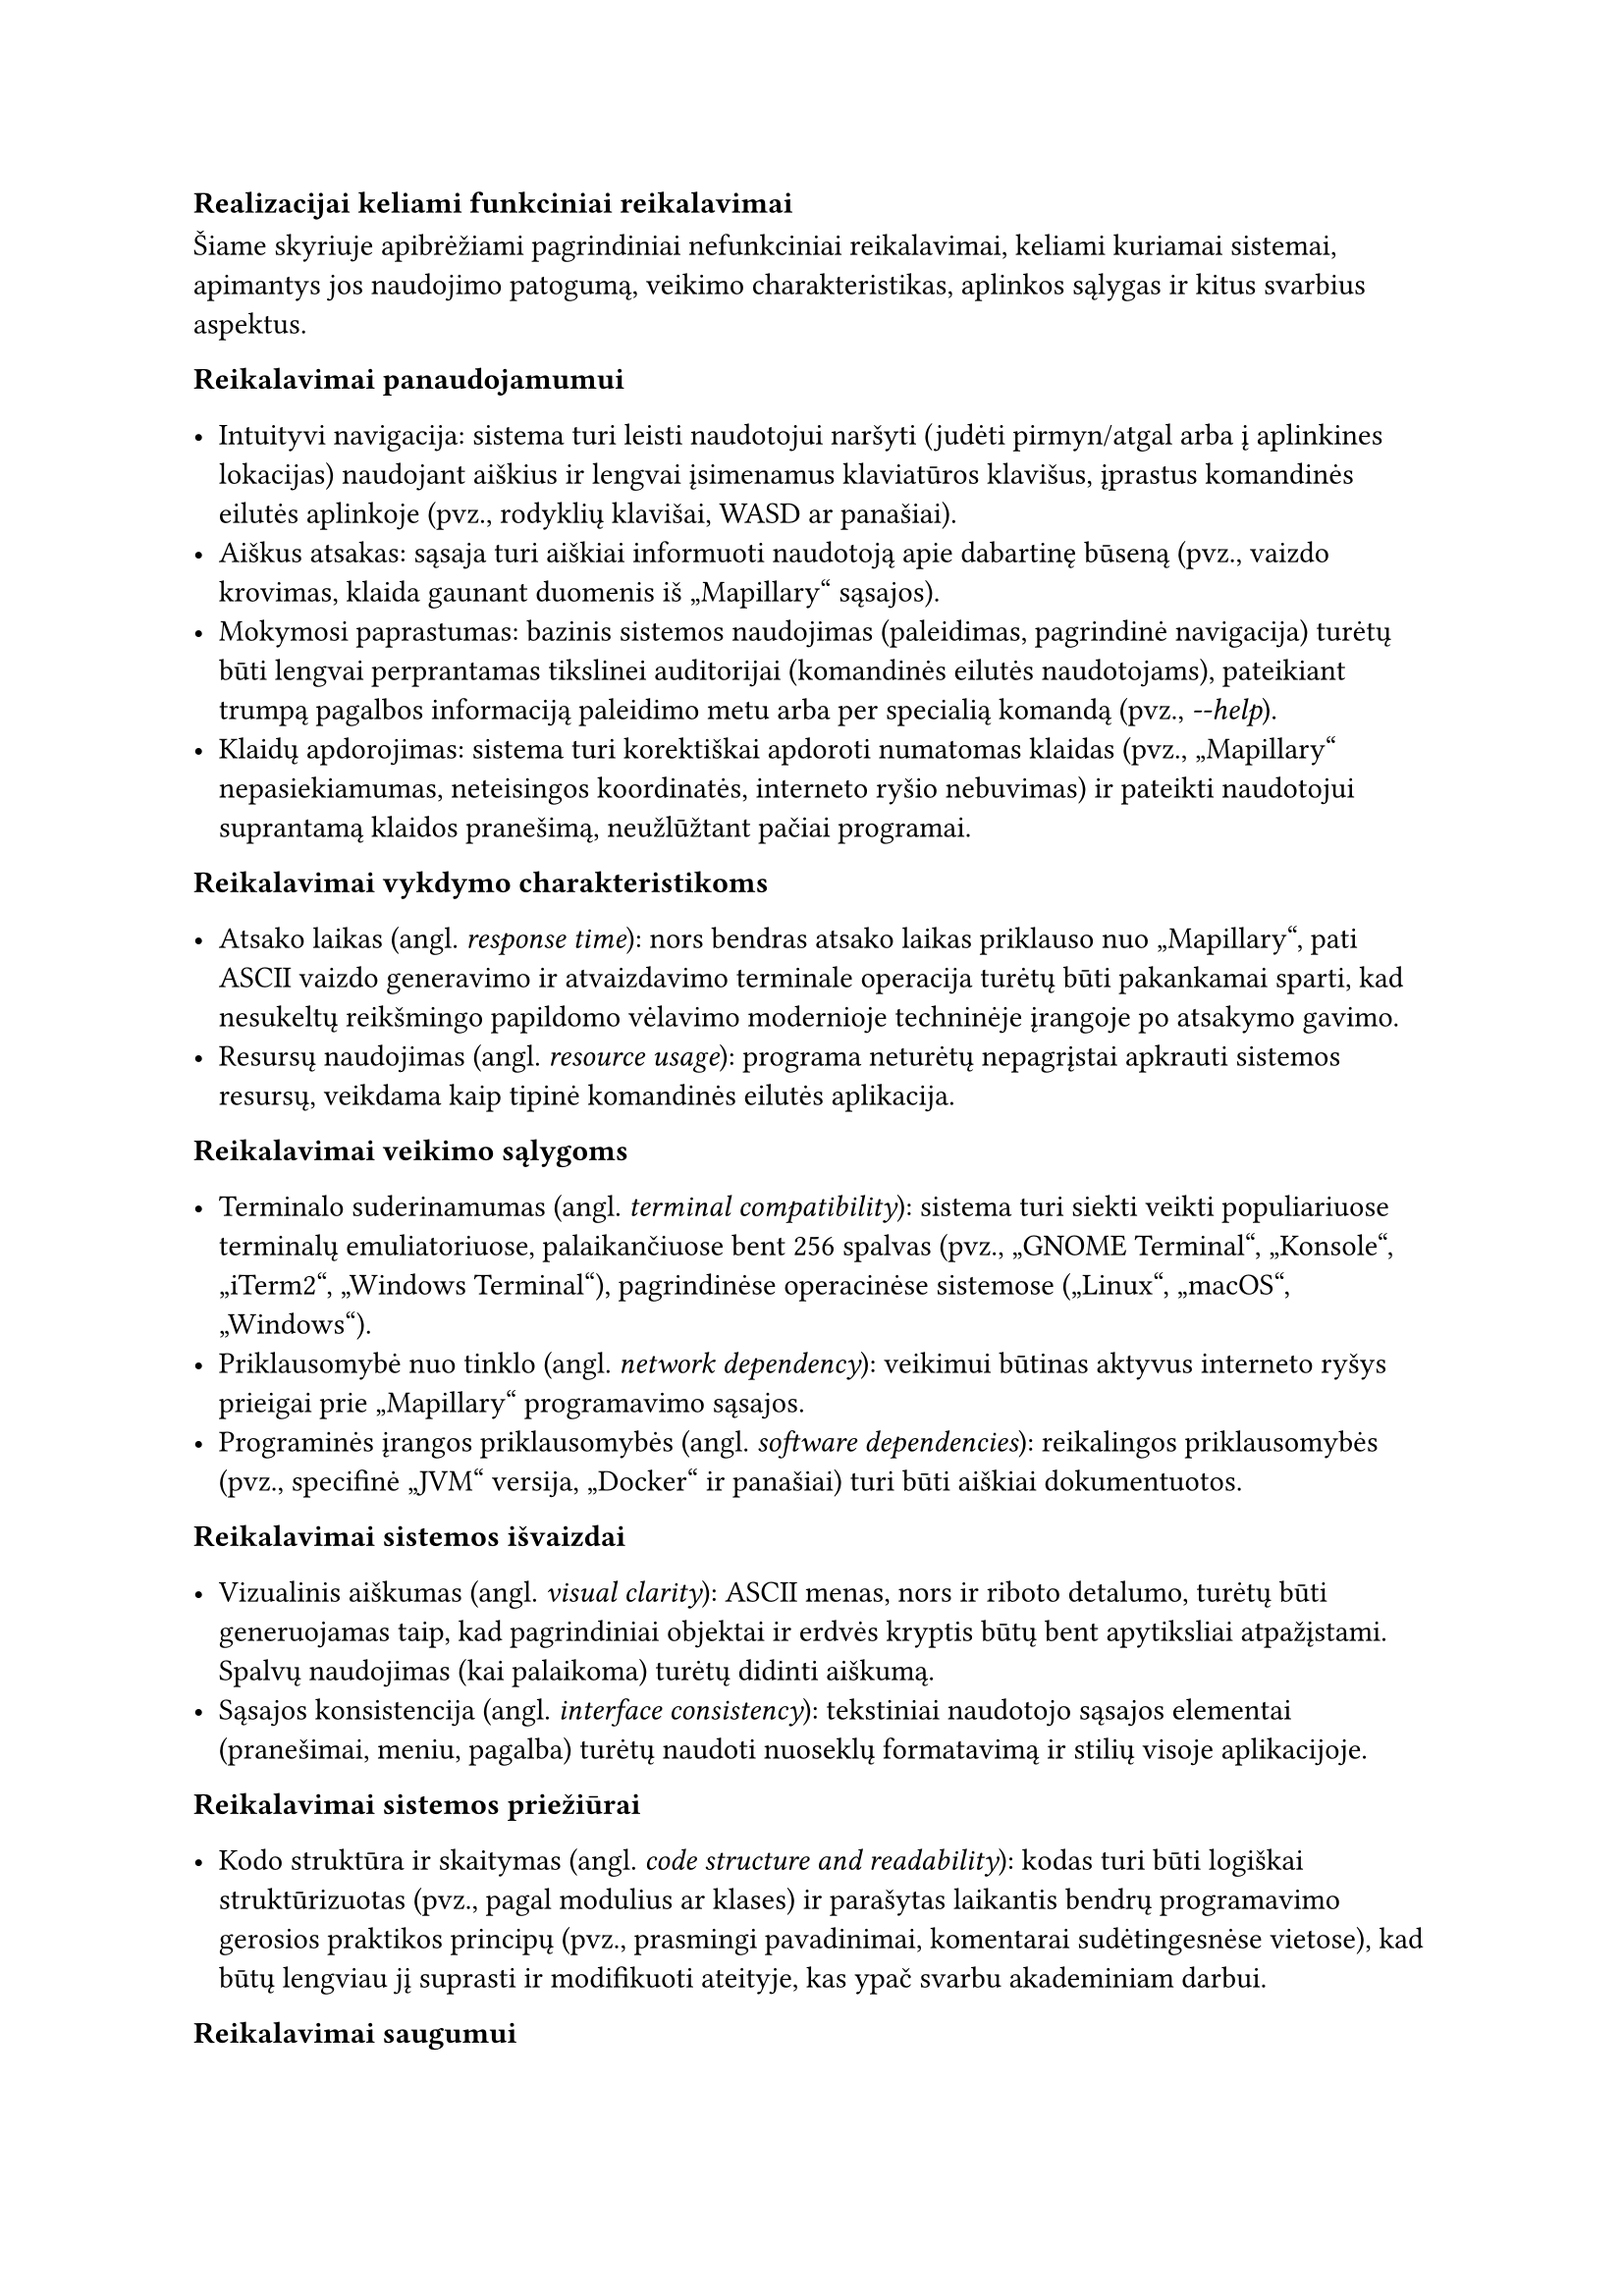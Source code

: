 === Realizacijai keliami funkciniai reikalavimai<realizacijai-keliami-reikalavimai>

Šiame skyriuje apibrėžiami pagrindiniai nefunkciniai reikalavimai, keliami kuriamai sistemai, apimantys jos naudojimo
patogumą, veikimo charakteristikas, aplinkos sąlygas ir kitus svarbius aspektus.

*Reikalavimai panaudojamumui*

- Intuityvi navigacija: sistema turi leisti naudotojui naršyti (judėti pirmyn/atgal arba į aplinkines lokacijas)
  naudojant aiškius ir lengvai įsimenamus klaviatūros klavišus, įprastus komandinės eilutės aplinkoje
  (pvz., rodyklių klavišai, WASD ar panašiai).
- Aiškus atsakas: sąsaja turi aiškiai informuoti naudotoją apie dabartinę būseną
  (pvz., vaizdo krovimas, klaida gaunant duomenis iš „Mapillary“ sąsajos).
- Mokymosi paprastumas: bazinis sistemos naudojimas (paleidimas, pagrindinė navigacija) turėtų būti lengvai perprantamas
  tikslinei auditorijai (komandinės eilutės naudotojams), pateikiant trumpą pagalbos informaciją paleidimo metu
  arba per specialią komandą (pvz., _-\-help_).
- Klaidų apdorojimas: sistema turi korektiškai apdoroti numatomas klaidas (pvz., „Mapillary“ nepasiekiamumas,
  neteisingos koordinatės, interneto ryšio nebuvimas) ir pateikti naudotojui suprantamą klaidos pranešimą,
  neužlūžtant pačiai programai.

*Reikalavimai vykdymo charakteristikoms*

- Atsako laikas (angl. _response time_): nors bendras atsako laikas priklauso nuo „Mapillary“, pati ASCII vaizdo
  generavimo ir atvaizdavimo terminale operacija turėtų būti pakankamai sparti, kad nesukeltų reikšmingo papildomo
  vėlavimo modernioje techninėje įrangoje po atsakymo gavimo.
- Resursų naudojimas (angl. _resource usage_): programa neturėtų nepagrįstai apkrauti sistemos resursų, veikdama kaip
  tipinė komandinės eilutės aplikacija.

*Reikalavimai veikimo sąlygoms*

- Terminalo suderinamumas (angl. _terminal compatibility_): sistema turi siekti veikti populiariuose terminalų
  emuliatoriuose, palaikančiuose bent 256 spalvas (pvz., „GNOME Terminal“, „Konsole“, „iTerm2“, „Windows Terminal“),
  pagrindinėse operacinėse sistemose („Linux“, „macOS“, „Windows“).
- Priklausomybė nuo tinklo (angl. _network dependency_): veikimui būtinas aktyvus interneto ryšys prieigai
  prie „Mapillary“ programavimo sąsajos.
- Programinės įrangos priklausomybės (angl. _software dependencies_): reikalingos priklausomybės (pvz., specifinė „JVM“
  versija, „Docker“ ir panašiai) turi būti aiškiai dokumentuotos.

*Reikalavimai sistemos išvaizdai*

- Vizualinis aiškumas (angl. _visual clarity_): ASCII menas, nors ir riboto detalumo, turėtų būti generuojamas
  taip, kad pagrindiniai objektai ir erdvės kryptis būtų bent apytiksliai atpažįstami. Spalvų naudojimas (kai palaikoma)
  turėtų didinti aiškumą.
- Sąsajos konsistencija (angl. _interface consistency_): tekstiniai naudotojo sąsajos elementai 
  (pranešimai, meniu, pagalba) turėtų naudoti nuoseklų formatavimą ir stilių visoje aplikacijoje.

*Reikalavimai sistemos priežiūrai*

- Kodo struktūra ir skaitymas (angl. _code structure and readability_): kodas turi būti logiškai struktūrizuotas
  (pvz., pagal modulius ar klases) ir parašytas laikantis bendrų programavimo gerosios praktikos principų
  (pvz., prasmingi pavadinimai, komentarai sudėtingesnėse vietose), kad būtų lengviau jį suprasti ir modifikuoti ateityje,
  kas ypač svarbu akademiniam darbui.

*Reikalavimai saugumui*

- Išorinės sąsajos raktų apsauga (angl. _API key protection_): jei naudojamas „Mapillary“ ar kitokios sąsajos raktas,
  jis neturėtų būti tiesiogiai įkoduotas viešai prieinamame kode. Rekomenduojama naudoti konfigūracijos failą
  ar aplinkos kintamąjį.
- Duomenų privatumas (angl. _data privacy_): sistema neturėtų rinkti, saugoti ar perduoti jokių naudotojo asmeninių 
  duomenų, išskyrus tuos, kurie būtini išorinės sąsajos užklausoms (pvz., geografinės koordinatės).

*Teisiniai reikalavimai*

- Išorinės programavimo sąsajos naudojimo sąlygos (angl. _API Terms of Service_): sistemos naudojimas turi 
  nepažeisti „Mapillary“ naudojimo sąlygų ir politikos.
- Bibliotekų licencijos (angl. _library licensing_): Naudojamos trečiųjų šalių bibliotekos turi turėti su
  projekto tikslais (pvz., akademinis, galimai atviras kodas) suderinamas licencijas, ir turi būti laikomasi
  tų licencijų reikalavimų.
